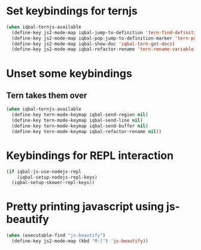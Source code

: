 * Set keybindings for ternjs
  #+BEGIN_SRC emacs-lisp
    (when iqbal-ternjs-available
      (define-key js2-mode-map iqbal-jump-to-definition 'tern-find-definition)
      (define-key js2-mode-map iqbal-pop-jump-to-definition-marker 'tern-pop-find-definition)
      (define-key js2-mode-map iqbal-show-doc 'iqbal-tern-get-docs)
      (define-key js2-mode-map iqbal-refactor-rename 'tern-rename-variable))
  #+END_SRC


* Unset some keybindings
** Tern takes them over
  #+BEGIN_SRC emacs-lisp
    (when iqbal-ternjs-available
      (define-key tern-mode-keymap iqbal-send-region nil)
      (define-key tern-mode-keymap iqbal-send-line nil)
      (define-key tern-mode-keymap iqbal-send-buffer nil)
      (define-key tern-mode-keymap iqbal-refactor-rename nil))
  #+END_SRC


* Keybindings for REPL interaction
  #+BEGIN_SRC emacs-lisp
    (if iqbal-js-use-nodejs-repl
        (iqbal-setup-nodejs-repl-keys)
      (iqbal-setup-skewer-repl-keys))
  #+END_SRC


* Pretty printing javascript using js-beautify
  #+BEGIN_SRC emacs-lisp
    (when (executable-find "js-beautify")
      (define-key js2-mode-map (kbd "M-[") 'js-beautify))
  #+END_SRC
